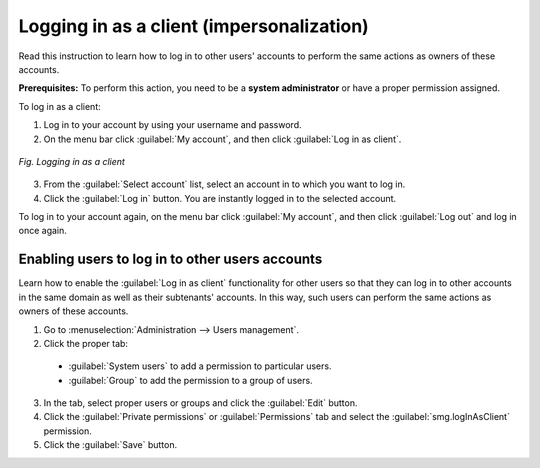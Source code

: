 .. _GS_Logging_in_as_a_client:

Logging in as a client (impersonalization)
==========================================

Read this instruction to learn how to log in to other users' accounts to perform the same actions as owners of these accounts.

**Prerequisites:** To perform this action, you need to be a **system administrator** or have a proper permission assigned.

To log in as a client:

1. Log in to your account by using your username and password.
2. On the menu bar click :guilabel:`My account`, and then click :guilabel:`Log in as client`.

.. figure:: images/Logging_in_as_client.*
  :align: center

  *Fig. Logging in as a client*

3. From the :guilabel:`Select account` list, select an account in to which you want to log in.
4. Click the :guilabel:`Log in` button. You are instantly logged in to the selected account.

To log in to your account again, on the menu bar click :guilabel:`My account`, and then click :guilabel:`Log out` and log in once again.

Enabling users to log in to other users accounts
------------------------------------------------

Learn how to enable the :guilabel:`Log in as client` functionality for other users so that they can log in to other accounts in the same domain as well as their subtenants' accounts. In this way, such users can perform the same actions as owners of these accounts.

1. Go to :menuselection:`Administration --> Users management`.
2. Click the proper tab:

 * :guilabel:`System users` to add a permission to particular users.
 * :guilabel:`Group` to add the permission to a group of users.

3. In the tab, select proper users or groups and click the :guilabel:`Edit` button.
4. Click the :guilabel:`Private permissions` or :guilabel:`Permissions` tab and select the :guilabel:`smg.logInAsClient` permission.
5. Click the :guilabel:`Save` button.